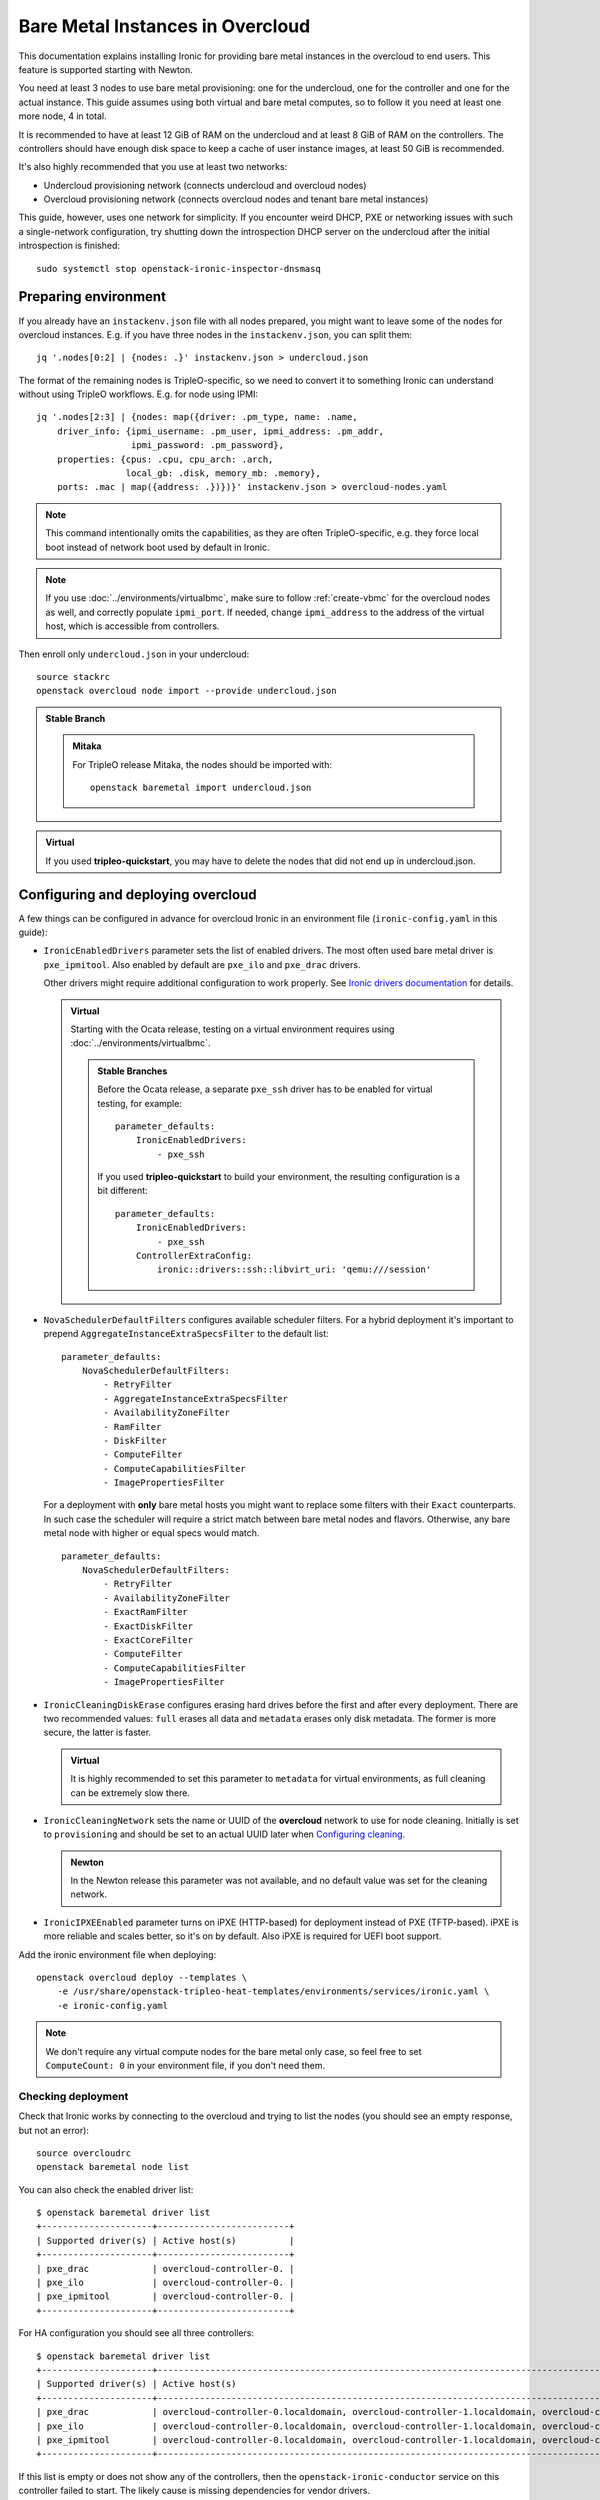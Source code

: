 Bare Metal Instances in Overcloud
=================================

This documentation explains installing Ironic for providing bare metal
instances in the overcloud to end users. This feature is supported starting
with Newton.

You need at least 3 nodes to use bare metal provisioning: one for the
undercloud, one for the controller and one for the actual instance.
This guide assumes using both virtual and bare metal computes, so to follow it
you need at least one more node, 4 in total.

It is recommended to have at least 12 GiB of RAM on the undercloud and
at least 8 GiB of RAM on the controllers. The controllers should have enough
disk space to keep a cache of user instance images, at least 50 GiB is
recommended.

It's also highly recommended that you use at least two networks:

* Undercloud provisioning network (connects undercloud and overcloud nodes)

* Overcloud provisioning network (connects overcloud nodes and tenant bare
  metal instances)

This guide, however, uses one network for simplicity. If you encounter weird
DHCP, PXE or networking issues with such a single-network configuration, try
shutting down the introspection DHCP server on the undercloud after the initial
introspection is finished::

        sudo systemctl stop openstack-ironic-inspector-dnsmasq

Preparing environment
---------------------

If you already have an ``instackenv.json`` file with all nodes prepared, you
might want to leave some of the nodes for overcloud instances. E.g. if you have
three nodes in the ``instackenv.json``, you can split them::

    jq '.nodes[0:2] | {nodes: .}' instackenv.json > undercloud.json

The format of the remaining nodes is TripleO-specific, so we need
to convert it to something Ironic can understand without using
TripleO workflows. E.g. for node using IPMI::

    jq '.nodes[2:3] | {nodes: map({driver: .pm_type, name: .name,
        driver_info: {ipmi_username: .pm_user, ipmi_address: .pm_addr,
                      ipmi_password: .pm_password},
        properties: {cpus: .cpu, cpu_arch: .arch,
                     local_gb: .disk, memory_mb: .memory},
        ports: .mac | map({address: .})})}' instackenv.json > overcloud-nodes.yaml

.. note::
    This command intentionally omits the capabilities, as they are often
    TripleO-specific, e.g. they force local boot instead of network boot used
    by default in Ironic.

.. note::
    If you use :doc:`../environments/virtualbmc`, make sure to follow
    :ref:`create-vbmc` for the overcloud nodes as well, and correctly populate
    ``ipmi_port``. If needed, change ``ipmi_address`` to the address of the
    virtual host, which is accessible from controllers.

Then enroll only ``undercloud.json`` in your undercloud::

    source stackrc
    openstack overcloud node import --provide undercloud.json

.. admonition:: Stable Branch
   :class: stable

   .. admonition:: Mitaka
      :class: mitaka

      For TripleO release Mitaka, the nodes should be imported with::

          openstack baremetal import undercloud.json

.. admonition:: Virtual
    :class: virtual

    If you used **tripleo-quickstart**, you may have to delete the nodes that
    did not end up in undercloud.json.

Configuring and deploying overcloud
-----------------------------------

A few things can be configured in advance for overcloud Ironic in an
environment file (``ironic-config.yaml`` in this guide):

* ``IronicEnabledDrivers`` parameter sets the list of enabled drivers.
  The most often used bare metal driver is ``pxe_ipmitool``. Also enabled
  by default are ``pxe_ilo`` and ``pxe_drac`` drivers.

  Other drivers might require additional configuration to work properly.
  See `Ironic drivers documentation
  <http://docs.openstack.org/developer/ironic/deploy/drivers.html>`_ for
  details.

  .. admonition:: Virtual
      :class: virtual

      Starting with the Ocata release, testing on a virtual environment
      requires using :doc:`../environments/virtualbmc`.

      .. admonition:: Stable Branches
         :class: stable

         Before the Ocata release, a separate ``pxe_ssh`` driver has to be
         enabled for virtual testing, for example::

              parameter_defaults:
                  IronicEnabledDrivers:
                      - pxe_ssh

         If you used **tripleo-quickstart** to build your environment, the
         resulting configuration is a bit different::

              parameter_defaults:
                  IronicEnabledDrivers:
                      - pxe_ssh
                  ControllerExtraConfig:
                      ironic::drivers::ssh::libvirt_uri: 'qemu:///session'

* ``NovaSchedulerDefaultFilters`` configures available
  scheduler filters. For a hybrid deployment it's important to prepend
  ``AggregateInstanceExtraSpecsFilter`` to the default list::

        parameter_defaults:
            NovaSchedulerDefaultFilters:
                - RetryFilter
                - AggregateInstanceExtraSpecsFilter
                - AvailabilityZoneFilter
                - RamFilter
                - DiskFilter
                - ComputeFilter
                - ComputeCapabilitiesFilter
                - ImagePropertiesFilter

  For a deployment with **only** bare metal hosts you might want to replace
  some filters with their ``Exact`` counterparts. In such case the scheduler
  will require a strict match between bare metal nodes and flavors. Otherwise,
  any bare metal node with higher or equal specs would match.

  ::

        parameter_defaults:
            NovaSchedulerDefaultFilters:
                - RetryFilter
                - AvailabilityZoneFilter
                - ExactRamFilter
                - ExactDiskFilter
                - ExactCoreFilter
                - ComputeFilter
                - ComputeCapabilitiesFilter
                - ImagePropertiesFilter

* ``IronicCleaningDiskErase`` configures erasing hard drives
  before the first and after every deployment. There are two recommended
  values: ``full`` erases all data and ``metadata`` erases only disk metadata.
  The former is more secure, the latter is faster.

  .. admonition:: Virtual
      :class: virtual

      It is highly recommended to set this parameter to ``metadata``
      for virtual environments, as full cleaning can be extremely slow there.

* ``IronicCleaningNetwork`` sets the name or UUID of the **overcloud** network
  to use for node cleaning. Initially is set to ``provisioning`` and should be
  set to an actual UUID later when `Configuring cleaning`_.

  .. admonition:: Newton
      :class: newton

      In the Newton release this parameter was not available, and no default
      value was set for the cleaning network.

* ``IronicIPXEEnabled`` parameter turns on iPXE (HTTP-based) for deployment
  instead of PXE (TFTP-based). iPXE is more reliable and scales better, so
  it's on by default. Also iPXE is required for UEFI boot support.

Add the ironic environment file when deploying::

    openstack overcloud deploy --templates \
        -e /usr/share/openstack-tripleo-heat-templates/environments/services/ironic.yaml \
        -e ironic-config.yaml

.. note::
    We don't require any virtual compute nodes for the bare metal only case,
    so feel free to set ``ComputeCount: 0`` in your environment file, if you
    don't need them.

Checking deployment
~~~~~~~~~~~~~~~~~~~

Check that Ironic works by connecting to the overcloud and trying to list the
nodes (you should see an empty response, but not an error)::

    source overcloudrc
    openstack baremetal node list

You can also check the enabled driver list::

    $ openstack baremetal driver list
    +---------------------+-------------------------+
    | Supported driver(s) | Active host(s)          |
    +---------------------+-------------------------+
    | pxe_drac            | overcloud-controller-0. |
    | pxe_ilo             | overcloud-controller-0. |
    | pxe_ipmitool        | overcloud-controller-0. |
    +---------------------+-------------------------+

For HA configuration you should see all three controllers::

    $ openstack baremetal driver list
    +---------------------+------------------------------------------------------------------------------------------------------------+
    | Supported driver(s) | Active host(s)                                                                                             |
    +---------------------+------------------------------------------------------------------------------------------------------------+
    | pxe_drac            | overcloud-controller-0.localdomain, overcloud-controller-1.localdomain, overcloud-controller-2.localdomain |
    | pxe_ilo             | overcloud-controller-0.localdomain, overcloud-controller-1.localdomain, overcloud-controller-2.localdomain |
    | pxe_ipmitool        | overcloud-controller-0.localdomain, overcloud-controller-1.localdomain, overcloud-controller-2.localdomain |
    +---------------------+------------------------------------------------------------------------------------------------------------+

If this list is empty or does not show any of the controllers, then the
``openstack-ironic-conductor`` service on this controller failed to start.
The likely cause is missing dependencies for vendor drivers.

Preparing networking
~~~~~~~~~~~~~~~~~~~~

Next, we need to create at least one network for nodes to use. By default
Ironic uses the tenant network for the provisioning process, and the same
network is often configured for cleaning. Using separate networks is beyond
the scope of this guide.

As already mentioned, this guide assumes only one physical network shared
between undercloud and overcloud. In this case the subnet address must match
the one on the undercloud, but the allocation pools must not overlap (including
the pool used by undercloud introspection).

For example, the following commands will work with the default undercloud
parameters::

    source overcloudrc
    openstack network create --share --provider-network-type flat \
        --provider-physical-network datacentre --external provisioning
    openstack subnet create --network provisioning \
        --subnet-range 192.168.24.0/24 --gateway 192.168.24.40 \
        --allocation-pool start=192.168.24.41,end=192.168.24.100 provisioning-subnet

.. warning::
    Network types other than "flat" are not supported.

We will use this network for bare metal instances (both for provisioning and
as a tenant network), as well as an external network for virtual instances.
In a real situation you will only use it as provisioning, and create a separate
physical network as external.

Now you can create a regular tenant network to use for virtual instances
and a router between provisioning and tenant networks::

    openstack network create tenant-net
    openstack subnet create --network tenant-net --subnet-range 192.0.3.0/24 \
        --allocation-pool start=192.0.3.10,end=192.0.3.20 tenant-subnet
    openstack router create default-router
    openstack router add subnet default-router provisioning-subnet
    openstack router add subnet default-router tenant-subnet

Configuring cleaning
~~~~~~~~~~~~~~~~~~~~

Starting with the Ocata release, Ironic is configured to use network called
``provisioning`` for node cleaning. However, network names are not unique.
A user creating another network with the same name will break bare metal
provisioning. Thus, it's highly recommended to update the deployment,
providing the provider network UUID.

Use the following command to get the UUID::

    openstack network show provisioning -f value -c id

Update the environment file you've created, setting ``IronicCleaningNetwork``
to the this UUID, for example::

    parameter_defaults:
        IronicCleaningNetwork: c71f4bfe-409b-4292-818f-21cdf910ee06

.. admonition:: Newton
   :class: newton

   In the Newton release this parameter was not available, use
   ``cleaning_network_uuid`` hieradata value instead, for example::

        parameter_defaults:
            ControllerExtraConfig:
                ironic::conductor::cleaning_network_uuid: c71f4bfe-409b-4292-818f-21cdf910ee06

   This variable does not support node names and does not have a default value
   in this release.

Finally, run the deploy command with exactly the same arguments as before
(don't forget to include the environment file if it was not included
previously).

Adding deployment images
~~~~~~~~~~~~~~~~~~~~~~~~

Ironic requires the ironic-python-agent image stored in Glance.
You can use the same images you already have on the undercloud::

    source overcloudrc
    openstack image create --public --container-format aki \
        --disk-format aki --file ~/ironic-python-agent.kernel deploy-kernel
    openstack image create --public --container-format ari \
        --disk-format ari --file ~/ironic-python-agent.initramfs deploy-ramdisk

.. note::
    These commands assume that the images are in the home directory, which is
    often the case for TripleO.

Creating flavors and host aggregates
~~~~~~~~~~~~~~~~~~~~~~~~~~~~~~~~~~~~

As usual with OpenStack, you need to create at least one flavor to be used
during deployment. As bare metal resources are inherently not divisible,
the flavor will set minimum requirements (CPU count, RAM and disk sizes) that
a node must fulfil. Creating a single flavor is sufficient for the
simplest case::

    source overcloudrc
    openstack flavor create --ram 1024 --disk 20 --vcpus 1 baremetal

If you don't plan on using virtual instances, this is where you can stop.

For a hybrid bare metal and virtual environment, you have to set up *host
aggregates* for virtual and bare metal hosts. We will use a property
called ``baremetal`` to link flavors to host aggregates::

    openstack aggregate create --property baremetal=true baremetal-hosts
    openstack aggregate create --property baremetal=false virtual-hosts
    openstack flavor set baremetal --property baremetal=true

.. warning::
    This association won't work without ``AggregateInstanceExtraSpecsFilter``
    enabled as described in `Configuring and deploying overcloud`_.

Then for all flavors you've created for virtual instances set the same
``baremetal`` property to ``false``, for example::

    openstack flavor create --ram 1024 --disk 20 --vcpus 1 virtual
    openstack flavor set virtual --property baremetal=false

Creating instance images
~~~~~~~~~~~~~~~~~~~~~~~~

You can build your images using ``diskimage-builder`` tool already available
on the undercloud, for example::

    disk-image-create centos7 baremetal dhcp-all-interfaces grub2 -o centos-image

.. note::
    The following elements are actually optional:

    * ``dhcp-all-interfaces`` makes the resulting instance get IP addresses for
      all NICs via DHCP.

    * ``grub2`` installs the grub bootloader on the image, so that local boot
      can be used in additional to PXE booting.

This command creates a so called *partition image*, i.e. an image containing
only root partition. Ironic also supports *whole disk images*, i.e. images
with the whole partition table embedded. This may be the only option when
running non-Linux images. Please check `Ironic images documentation
<http://docs.openstack.org/developer/ironic/deploy/install-guide.html#image-requirements>`_
for more details on building and using images.

Three components are created for every partition image: the main image with
``qcow2`` extension, the kernel with ``vmlinuz`` extension and the initrd
image with ``initrd`` extension.

Upload them with the following command::

    source overcloudrc
    KERNEL_ID=$(openstack image create --file centos-image.vmlinuz --public \
        --container-format aki --disk-format aki -f value -c id \
        centos-image.vmlinuz)
    RAMDISK_ID=$(openstack image create --file centos-image.initrd --public \
        --container-format ari --disk-format ari -f value -c id \
        centos-image.initrd)
    openstack image create --file centos-image.qcow2 --public \
        --container-format bare --disk-format qcow2 \
        --property kernel_id=$KERNEL_ID --property ramdisk_id=$RAMDISK_ID \
        centos-image

.. note::
    A whole disk image will only have one component - the image itself with
    ``qcow2`` extension. Do not set ``kernel_id`` and ``ramdisk_id``
    properties for such images.

Enrolling nodes
---------------

For all nodes you're enrolling you need to know:

* BMC (IPMI, iDRAC, iLO, etc) address and credentials,

* MAC address of the PXE booting NIC,

* CPU count and architecture, memory size in MiB and root disk size in GiB,

* Serial number or WWN of the root device, if the node has several hard drives.

In the future some of this data will be provided by the introspection process,
which is not currently available in the overcloud.

This guide uses inventory files to enroll nodes. Alternatively, you can enroll
nodes directly from CLI, see `Ironic enrollment documentation
<http://docs.openstack.org/developer/ironic/deploy/install-guide.html#enrollment>`_
for details.

Preparing inventory
~~~~~~~~~~~~~~~~~~~

If you have not prepared ``overcloud-nodes.yaml`` while `Preparing
environment`_, do it now in the following format::

    nodes:
        - name: node-0
          driver: pxe_ipmitool
          driver_info:
            ipmi_address: <BMC HOST>
            ipmi_username: <BMC USER>
            ipmi_password: <BMC PASSWORD>
          properties:
            cpus: <CPU COUNT>
            cpu_arch: <CPU ARCHITECTURE>
            memory_mb: <MEMORY IN MIB>
            local_gb: <ROOT DISK IN GIB>
            root_device:
                serial: <ROOT DISK SERIAL>
          ports:
            - address: <PXE NIC MAC>

The ``driver`` field must be one of ``IronicEnabledDrivers``, which we set
when `Configuring and deploying overcloud`_.

The ``root_device`` property is optional, but it's highly recommended
to set it if the bare metal node has more than one hard drive.
There are several properties that can be used instead of the serial number
to designate the root device, see `Ironic root device hints documentation
<http://docs.openstack.org/developer/ironic/deploy/install-guide.html#specifying-the-disk-for-deployment>`_
for details.

Enrolling nodes
~~~~~~~~~~~~~~~

The ``overcloud-nodes.yaml`` file prepared in the previous steps can now be
imported in Ironic::

    export OS_BAREMETAL_API_VERSION=1.11
    source overcloudrc
    openstack baremetal create overcloud-nodes.yaml

.. warning::
    This command is provided by Ironic, not TripleO. It also does not feature
    support for updates, so if you need to change something, you have to use
    ``openstack baremetal node set`` and similar commands.

The nodes appear in the ``enroll`` provision state, you need to check their BMC
credentials and make them available::

    DEPLOY_KERNEL=$(openstack image show deploy-kernel -f value -c id)
    DEPLOY_RAMDISK=$(openstack image show deploy-ramdisk -f value -c id)

    for uuid in $(openstack baremetal node list -f value -c UUID);
    do
        openstack baremetal node manage $uuid
        openstack baremetal node set $uuid \
            --driver-info deploy_kernel=$DEPLOY_KERNEL \
            --driver-info deploy_ramdisk=$DEPLOY_RAMDISK
        openstack baremetal node provide $uuid
    done

The deploy kernel and ramdisk were created as part of `Adding deployment
images`_.

.. note::
    The ``baremetal node provide`` command makes a node go through cleaning
    procedure, so it might take some time depending on the configuration.

If a node gets stuck in the ``enroll`` state, and you see the following error::

    The requested action "provide" can not be performed on node "<UUID>" while it is in state "enroll".

then the power credentials validation failed for this node. Use the following
command to get the last error::

    openstack baremetal node show <UUID> -f value -c last_error

With the switch to cell_v2 in Ocata (and on), it's now needed to search for cells, or a single cell,
and map found hosts, which are not currently mapped. The following command needs to run once on one
controller node::

    sudo nova-manage cell_v2 discover_hosts --verbose

.. note::
    More information about cells is available here: https://docs.openstack.org/developer/nova/cells.html

Checking available resources
~~~~~~~~~~~~~~~~~~~~~~~~~~~~

Check that nodes are really enrolled and the power state is reflected correctly
(it may take some time)::

    $ source overcloudrc
    $ openstack baremetal node list
    +--------------------------------------+------------+---------------+-------------+--------------------+-------------+
    | UUID                                 | Name       | Instance UUID | Power State | Provisioning State | Maintenance |
    +--------------------------------------+------------+---------------+-------------+--------------------+-------------+
    | a970c5db-67dd-4676-95ba-af1edc74b2ee | instance-0 | None          | power off   | available          | False       |
    | bd99ec64-4bfc-491b-99e6-49bd384b526d | instance-1 | None          | power off   | available          | False       |
    +--------------------------------------+------------+---------------+-------------+--------------------+-------------+

After a few minutes, new hypervisors should appear in Nova and the stats
should display the sum of bare metal and virtual resources::

    $ openstack hypervisor list
    +----+--------------------------------------+
    | ID | Hypervisor Hostname                  |
    +----+--------------------------------------+
    |  2 | overcloud-novacompute-0.localdomain  |
    | 17 | bd99ec64-4bfc-491b-99e6-49bd384b526d |
    | 20 | a970c5db-67dd-4676-95ba-af1edc74b2ee |
    +----+--------------------------------------+

    $ openstack hypervisor stats show
    +----------------------+-------+
    | Field                | Value |
    +----------------------+-------+
    | count                | 3     |
    | current_workload     | 0     |
    | disk_available_least | 146   |
    | free_disk_gb         | 149   |
    | free_ram_mb          | 16047 |
    | local_gb             | 149   |
    | local_gb_used        | 0     |
    | memory_mb            | 18095 |
    | memory_mb_used       | 2048  |
    | running_vms          | 0     |
    | vcpus                | 3     |
    | vcpus_used           | 0     |
    +----------------------+-------+

.. note::
    Each bare metal node becomes a separate hypervisor in Nova. The hypervisor
    host name always matches the associated node UUID.

Assigning host aggregates
~~~~~~~~~~~~~~~~~~~~~~~~~

For hybrid bare metal and virtual case you need to specify which host belongs
to which host aggregates (``virtual`` or ``baremetal`` as created in
`Creating flavors and host aggregates`_).

When the default host names are used, we can take advantage of the fact
that every virtual host will have ``compute`` in its name. All bare metal
hypervisors will be assigned to one (non-HA) or three (HA) controller hosts.
So we can do the assignment with the following commands::

    source overcloudrc
    for vm_host in $(openstack hypervisor list -f value -c "Hypervisor Hostname" | grep compute);
    do
        openstack aggregate add host virtual-hosts $vm_host
    done

    openstack aggregate add host baremetal-hosts overcloud-controller-0.localdomain
    # Ignore the following two for a non-HA environment
    openstack aggregate add host baremetal-hosts overcloud-controller-1.localdomain
    openstack aggregate add host baremetal-hosts overcloud-controller-2.localdomain

.. note::
    Every time you scale out compute nodes, you need to add newly added hosts
    to the ``virtual-hosts`` aggregate.

Booting a bare metal instance
-----------------------------

You will probably want to create a keypair to use for logging into instances.
For example, using SSH public key from undercloud::

    source overcloudrc
    openstack keypair create --public-key ~/.ssh/id_rsa.pub undercloud-key

Now you're ready to boot your first bare metal instance::

    openstack server create --image centos-image --flavor baremetal \
        --nic net-id=$(openstack network show provisioning -f value -c id) \
        --key-name undercloud-key instance-0

After some time (depending on the image), you will see the prepared instance::

    $ openstack server list
    +--------------------------------------+------------+--------+-----------------------------+
    | ID                                   | Name       | Status | Networks                    |
    +--------------------------------------+------------+--------+-----------------------------+
    | 2022d237-e249-44bd-b864-e7f536a8e439 | instance-0 | ACTIVE | provisioning=192.168.24.50  |
    +--------------------------------------+------------+--------+-----------------------------+

.. note::
    If you encounter *"No valid host found"* error from Nova, make sure to read
    the undercloud troubleshooting guide on this topic: :ref:`no-valid-host`.

Let's check that it actually got scheduled on a bare metal machine::

    $ openstack server show instance-0 -c "OS-EXT-SRV-ATTR:host" -c "OS-EXT-SRV-ATTR:hypervisor_hostname"
    +-------------------------------------+--------------------------------------+
    | Field                               | Value                                |
    +-------------------------------------+--------------------------------------+
    | OS-EXT-SRV-ATTR:host                | overcloud-controller-0.localdomain   |
    | OS-EXT-SRV-ATTR:hypervisor_hostname | bd99ec64-4bfc-491b-99e6-49bd384b526d |
    +-------------------------------------+--------------------------------------+

You can now log into it::

    $ ssh centos@192.168.24.50
    The authenticity of host '192.168.24.50 (192.168.24.50)' can't be established.
    ECDSA key fingerprint is eb:35:45:c5:ed:d9:8a:e8:4b:20:db:06:10:6f:05:74.
    Are you sure you want to continue connecting (yes/no)? yes
    Warning: Permanently added '192.168.24.50' (ECDSA) to the list of known hosts.
    [centos@instance-0 ~]$

Now let's try the same with a virtual instance::

    openstack server create --image centos-image --flavor virtual \
        --nic net-id=$(openstack network show tenant-net -f value -c id) \
        --key-name undercloud-key instance-1

This instance gets scheduled on a virtual host::

    $ openstack server show instance-1 -c "OS-EXT-SRV-ATTR:host" -c "OS-EXT-SRV-ATTR:hypervisor_hostname"
    +-------------------------------------+-------------------------------------+
    | Field                               | Value                               |
    +-------------------------------------+-------------------------------------+
    | OS-EXT-SRV-ATTR:host                | overcloud-novacompute-0.localdomain |
    | OS-EXT-SRV-ATTR:hypervisor_hostname | overcloud-novacompute-0.localdomain |
    +-------------------------------------+-------------------------------------+

